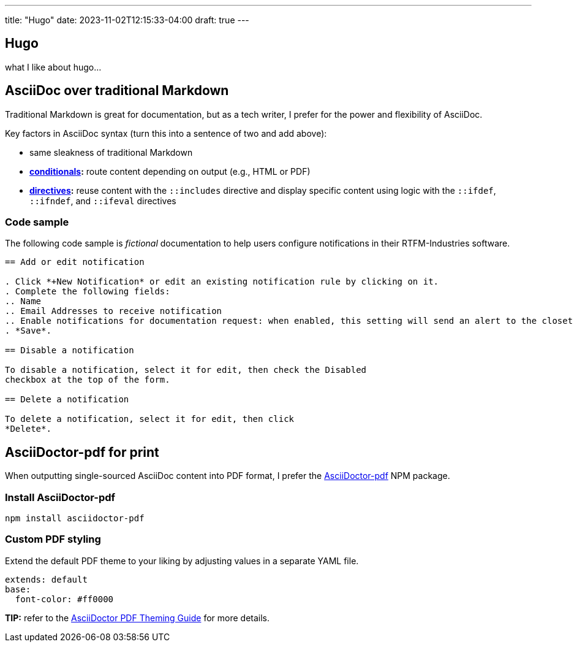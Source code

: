 ---
title: "Hugo"
date: 2023-11-02T12:15:33-04:00
draft: true
---

:toc:

== Hugo

what I like about hugo...

== AsciiDoc over traditional Markdown

Traditional Markdown is great for documentation, but as a tech writer, I prefer for the power and flexibility of AsciiDoc.

Key factors in AsciiDoc syntax (turn this into a sentence of two and add above):

* same sleakness of traditional Markdown
* *link:https://docs.asciidoctor.org/asciidoc/latest/directives/conditionals/[conditionals,window=_blank]:* route content depending on output (e.g., HTML or PDF)
* *link:https://docs.asciidoctor.org/asciidoc/latest/directives/ifdef-ifndef/[directives,window=_blank]:* reuse content with the `::includes` directive and display specific content using logic with the `::ifdef`, `::ifndef`, and `::ifeval` directives

=== Code sample

The following code sample is _fictional_ documentation to help users configure notifications in their RTFM-Industries software.

```

== Add or edit notification

. Click *+New Notification* or edit an existing notification rule by clicking on it.
. Complete the following fields:
.. Name
.. Email Addresses to receive notification
.. Enable notifications for documentation request: when enabled, this setting will send an alert to the closet tech writer (day or night)
. *Save*.

== Disable a notification

To disable a notification, select it for edit, then check the Disabled
checkbox at the top of the form.

== Delete a notification

To delete a notification, select it for edit, then click
*Delete*.
```

== AsciiDoctor-pdf for print

When outputting single-sourced AsciiDoc content into PDF format, I prefer the link:https://www.npmjs.com/package/asciidoctor-pdf[AsciiDoctor-pdf] NPM package.

=== Install AsciiDoctor-pdf
```NPM
npm install asciidoctor-pdf
```

=== Custom PDF styling
Extend the default PDF theme to your liking by adjusting values in a separate YAML file.

```YAML
extends: default
base:
  font-color: #ff0000
```

**TIP:** refer to the link:https://github.com/asciidoctor/asciidoctor-pdf/blob/main/docs/theming-guide.adoc[AsciiDoctor PDF Theming Guide,window=_blank] for more details.
